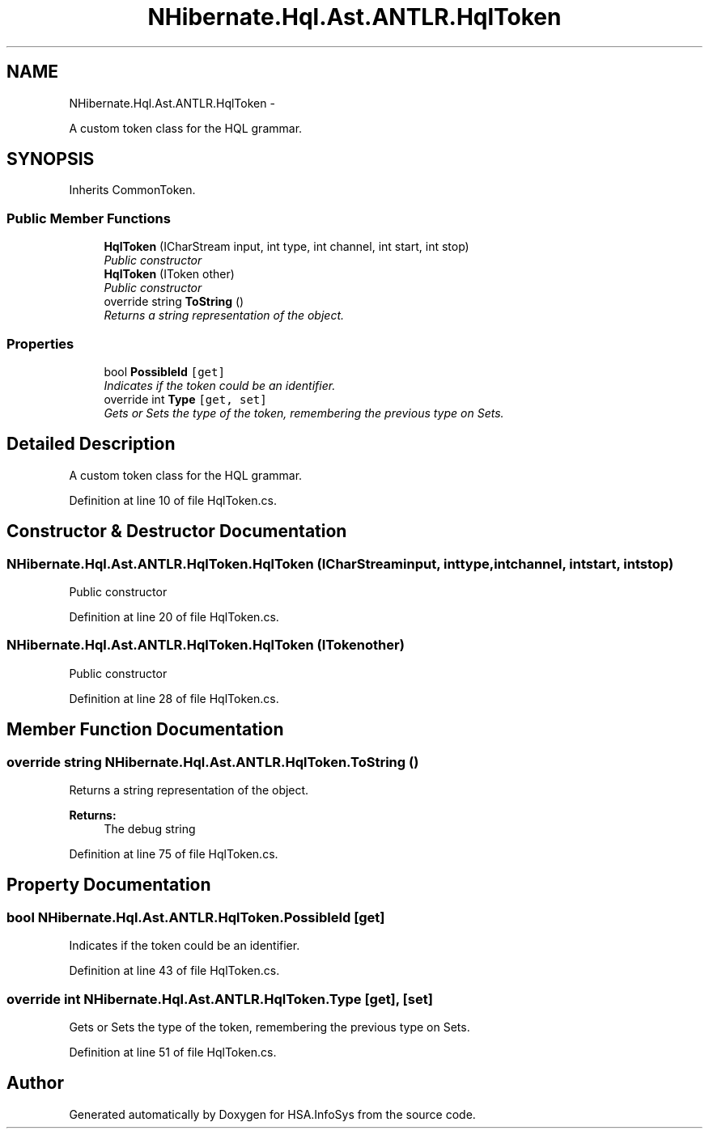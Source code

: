 .TH "NHibernate.Hql.Ast.ANTLR.HqlToken" 3 "Fri Jul 5 2013" "Version 1.0" "HSA.InfoSys" \" -*- nroff -*-
.ad l
.nh
.SH NAME
NHibernate.Hql.Ast.ANTLR.HqlToken \- 
.PP
A custom token class for the HQL grammar\&.  

.SH SYNOPSIS
.br
.PP
.PP
Inherits CommonToken\&.
.SS "Public Member Functions"

.in +1c
.ti -1c
.RI "\fBHqlToken\fP (ICharStream input, int type, int channel, int start, int stop)"
.br
.RI "\fIPublic constructor \fP"
.ti -1c
.RI "\fBHqlToken\fP (IToken other)"
.br
.RI "\fIPublic constructor \fP"
.ti -1c
.RI "override string \fBToString\fP ()"
.br
.RI "\fIReturns a string representation of the object\&. \fP"
.in -1c
.SS "Properties"

.in +1c
.ti -1c
.RI "bool \fBPossibleId\fP\fC [get]\fP"
.br
.RI "\fIIndicates if the token could be an identifier\&. \fP"
.ti -1c
.RI "override int \fBType\fP\fC [get, set]\fP"
.br
.RI "\fIGets or Sets the type of the token, remembering the previous type on Sets\&. \fP"
.in -1c
.SH "Detailed Description"
.PP 
A custom token class for the HQL grammar\&. 


.PP
Definition at line 10 of file HqlToken\&.cs\&.
.SH "Constructor & Destructor Documentation"
.PP 
.SS "NHibernate\&.Hql\&.Ast\&.ANTLR\&.HqlToken\&.HqlToken (ICharStreaminput, inttype, intchannel, intstart, intstop)"

.PP
Public constructor 
.PP
Definition at line 20 of file HqlToken\&.cs\&.
.SS "NHibernate\&.Hql\&.Ast\&.ANTLR\&.HqlToken\&.HqlToken (ITokenother)"

.PP
Public constructor 
.PP
Definition at line 28 of file HqlToken\&.cs\&.
.SH "Member Function Documentation"
.PP 
.SS "override string NHibernate\&.Hql\&.Ast\&.ANTLR\&.HqlToken\&.ToString ()"

.PP
Returns a string representation of the object\&. 
.PP
\fBReturns:\fP
.RS 4
The debug string
.RE
.PP

.PP
Definition at line 75 of file HqlToken\&.cs\&.
.SH "Property Documentation"
.PP 
.SS "bool NHibernate\&.Hql\&.Ast\&.ANTLR\&.HqlToken\&.PossibleId\fC [get]\fP"

.PP
Indicates if the token could be an identifier\&. 
.PP
Definition at line 43 of file HqlToken\&.cs\&.
.SS "override int NHibernate\&.Hql\&.Ast\&.ANTLR\&.HqlToken\&.Type\fC [get]\fP, \fC [set]\fP"

.PP
Gets or Sets the type of the token, remembering the previous type on Sets\&. 
.PP
Definition at line 51 of file HqlToken\&.cs\&.

.SH "Author"
.PP 
Generated automatically by Doxygen for HSA\&.InfoSys from the source code\&.
